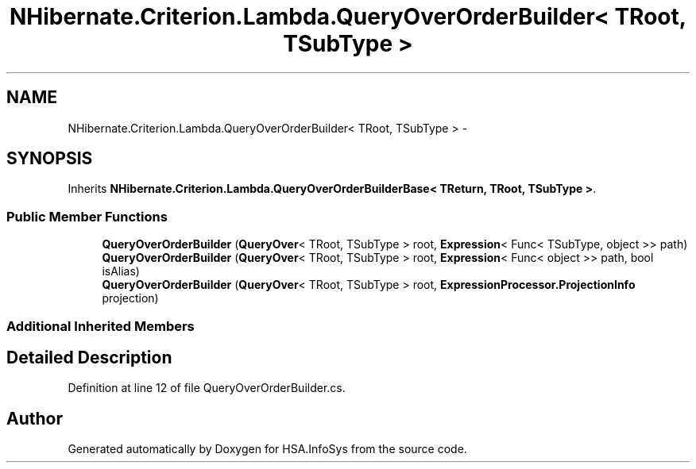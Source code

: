 .TH "NHibernate.Criterion.Lambda.QueryOverOrderBuilder< TRoot, TSubType >" 3 "Fri Jul 5 2013" "Version 1.0" "HSA.InfoSys" \" -*- nroff -*-
.ad l
.nh
.SH NAME
NHibernate.Criterion.Lambda.QueryOverOrderBuilder< TRoot, TSubType > \- 
.SH SYNOPSIS
.br
.PP
.PP
Inherits \fBNHibernate\&.Criterion\&.Lambda\&.QueryOverOrderBuilderBase< TReturn, TRoot, TSubType >\fP\&.
.SS "Public Member Functions"

.in +1c
.ti -1c
.RI "\fBQueryOverOrderBuilder\fP (\fBQueryOver\fP< TRoot, TSubType > root, \fBExpression\fP< Func< TSubType, object >> path)"
.br
.ti -1c
.RI "\fBQueryOverOrderBuilder\fP (\fBQueryOver\fP< TRoot, TSubType > root, \fBExpression\fP< Func< object >> path, bool isAlias)"
.br
.ti -1c
.RI "\fBQueryOverOrderBuilder\fP (\fBQueryOver\fP< TRoot, TSubType > root, \fBExpressionProcessor\&.ProjectionInfo\fP projection)"
.br
.in -1c
.SS "Additional Inherited Members"
.SH "Detailed Description"
.PP 
Definition at line 12 of file QueryOverOrderBuilder\&.cs\&.

.SH "Author"
.PP 
Generated automatically by Doxygen for HSA\&.InfoSys from the source code\&.

